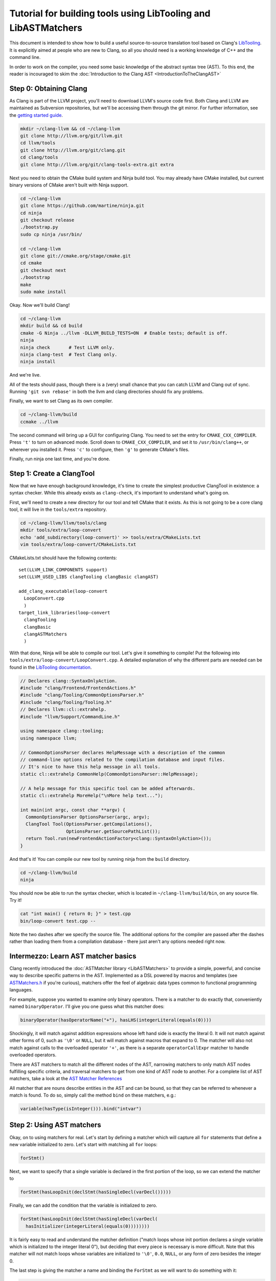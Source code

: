 ===============================================================
Tutorial for building tools using LibTooling and LibASTMatchers
===============================================================

This document is intended to show how to build a useful source-to-source
translation tool based on Clang's `LibTooling <LibTooling.html>`_. It is
explicitly aimed at people who are new to Clang, so all you should need
is a working knowledge of C++ and the command line.

In order to work on the compiler, you need some basic knowledge of the
abstract syntax tree (AST). To this end, the reader is incouraged to
skim the :doc:`Introduction to the Clang
AST <IntroductionToTheClangAST>`

Step 0: Obtaining Clang
=======================

As Clang is part of the LLVM project, you'll need to download LLVM's
source code first. Both Clang and LLVM are maintained as Subversion
repositories, but we'll be accessing them through the git mirror. For
further information, see the `getting started
guide <http://llvm.org/docs/GettingStarted.html>`_.

.. code-block:: console

      mkdir ~/clang-llvm && cd ~/clang-llvm
      git clone http://llvm.org/git/llvm.git
      cd llvm/tools
      git clone http://llvm.org/git/clang.git
      cd clang/tools
      git clone http://llvm.org/git/clang-tools-extra.git extra

Next you need to obtain the CMake build system and Ninja build tool. You
may already have CMake installed, but current binary versions of CMake
aren't built with Ninja support.

.. code-block:: console

      cd ~/clang-llvm
      git clone https://github.com/martine/ninja.git
      cd ninja
      git checkout release
      ./bootstrap.py
      sudo cp ninja /usr/bin/

      cd ~/clang-llvm
      git clone git://cmake.org/stage/cmake.git
      cd cmake
      git checkout next
      ./bootstrap
      make
      sudo make install

Okay. Now we'll build Clang!

.. code-block:: console

      cd ~/clang-llvm
      mkdir build && cd build
      cmake -G Ninja ../llvm -DLLVM_BUILD_TESTS=ON  # Enable tests; default is off.
      ninja
      ninja check       # Test LLVM only.
      ninja clang-test  # Test Clang only.
      ninja install

And we're live.

All of the tests should pass, though there is a (very) small chance that
you can catch LLVM and Clang out of sync. Running ``'git svn rebase'``
in both the llvm and clang directories should fix any problems.

Finally, we want to set Clang as its own compiler.

.. code-block:: console

      cd ~/clang-llvm/build
      ccmake ../llvm

The second command will bring up a GUI for configuring Clang. You need
to set the entry for ``CMAKE_CXX_COMPILER``. Press ``'t'`` to turn on
advanced mode. Scroll down to ``CMAKE_CXX_COMPILER``, and set it to
``/usr/bin/clang++``, or wherever you installed it. Press ``'c'`` to
configure, then ``'g'`` to generate CMake's files.

Finally, run ninja one last time, and you're done.

Step 1: Create a ClangTool
==========================

Now that we have enough background knowledge, it's time to create the
simplest productive ClangTool in existence: a syntax checker. While this
already exists as ``clang-check``, it's important to understand what's
going on.

First, we'll need to create a new directory for our tool and tell CMake
that it exists. As this is not going to be a core clang tool, it will
live in the ``tools/extra`` repository.

.. code-block:: console

      cd ~/clang-llvm/llvm/tools/clang
      mkdir tools/extra/loop-convert
      echo 'add_subdirectory(loop-convert)' >> tools/extra/CMakeLists.txt
      vim tools/extra/loop-convert/CMakeLists.txt

CMakeLists.txt should have the following contents:

::

      set(LLVM_LINK_COMPONENTS support)
      set(LLVM_USED_LIBS clangTooling clangBasic clangAST)

      add_clang_executable(loop-convert
        LoopConvert.cpp
        )
      target_link_libraries(loop-convert
        clangTooling
        clangBasic
        clangASTMatchers
        )

With that done, Ninja will be able to compile our tool. Let's give it
something to compile! Put the following into
``tools/extra/loop-convert/LoopConvert.cpp``. A detailed explanation of
why the different parts are needed can be found in the `LibTooling
documentation <LibTooling.html>`_.

.. code-block:: c++

      // Declares clang::SyntaxOnlyAction.
      #include "clang/Frontend/FrontendActions.h"
      #include "clang/Tooling/CommonOptionsParser.h"
      #include "clang/Tooling/Tooling.h"
      // Declares llvm::cl::extrahelp.
      #include "llvm/Support/CommandLine.h"

      using namespace clang::tooling;
      using namespace llvm;

      // CommonOptionsParser declares HelpMessage with a description of the common
      // command-line options related to the compilation database and input files.
      // It's nice to have this help message in all tools.
      static cl::extrahelp CommonHelp(CommonOptionsParser::HelpMessage);

      // A help message for this specific tool can be added afterwards.
      static cl::extrahelp MoreHelp("\nMore help text...");

      int main(int argc, const char **argv) {
        CommonOptionsParser OptionsParser(argc, argv);
        ClangTool Tool(OptionsParser.getCompilations(),
                       OptionsParser.getSourcePathList());
        return Tool.run(newFrontendActionFactory<clang::SyntaxOnlyAction>());
      }

And that's it! You can compile our new tool by running ninja from the
``build`` directory.

.. code-block:: console

      cd ~/clang-llvm/build
      ninja

You should now be able to run the syntax checker, which is located in
``~/clang-llvm/build/bin``, on any source file. Try it!

.. code-block:: console

      cat "int main() { return 0; }" > test.cpp
      bin/loop-convert test.cpp --

Note the two dashes after we specify the source file. The additional
options for the compiler are passed after the dashes rather than loading
them from a compilation database - there just aren't any options needed
right now.

Intermezzo: Learn AST matcher basics
====================================

Clang recently introduced the :doc:`ASTMatcher
library <LibASTMatchers>` to provide a simple, powerful, and
concise way to describe specific patterns in the AST. Implemented as a
DSL powered by macros and templates (see
`ASTMatchers.h <../doxygen/ASTMatchers_8h_source.html>`_ if you're
curious), matchers offer the feel of algebraic data types common to
functional programming languages.

For example, suppose you wanted to examine only binary operators. There
is a matcher to do exactly that, conveniently named ``binaryOperator``.
I'll give you one guess what this matcher does:

.. code-block:: c++

      binaryOperator(hasOperatorName("+"), hasLHS(integerLiteral(equals(0))))

Shockingly, it will match against addition expressions whose left hand
side is exactly the literal 0. It will not match against other forms of
0, such as ``'\0'`` or ``NULL``, but it will match against macros that
expand to 0. The matcher will also not match against calls to the
overloaded operator ``'+'``, as there is a separate ``operatorCallExpr``
matcher to handle overloaded operators.

There are AST matchers to match all the different nodes of the AST,
narrowing matchers to only match AST nodes fulfilling specific criteria,
and traversal matchers to get from one kind of AST node to another. For
a complete list of AST matchers, take a look at the `AST Matcher
References <LibASTMatchersReference.html>`_

All matcher that are nouns describe entities in the AST and can be
bound, so that they can be referred to whenever a match is found. To do
so, simply call the method ``bind`` on these matchers, e.g.:

.. code-block:: c++

      variable(hasType(isInteger())).bind("intvar")

Step 2: Using AST matchers
==========================

Okay, on to using matchers for real. Let's start by defining a matcher
which will capture all ``for`` statements that define a new variable
initialized to zero. Let's start with matching all ``for`` loops:

.. code-block:: c++

      forStmt()

Next, we want to specify that a single variable is declared in the first
portion of the loop, so we can extend the matcher to

.. code-block:: c++

      forStmt(hasLoopInit(declStmt(hasSingleDecl(varDecl()))))

Finally, we can add the condition that the variable is initialized to
zero.

.. code-block:: c++

      forStmt(hasLoopInit(declStmt(hasSingleDecl(varDecl(
        hasInitializer(integerLiteral(equals(0))))))))

It is fairly easy to read and understand the matcher definition ("match
loops whose init portion declares a single variable which is initialized
to the integer literal 0"), but deciding that every piece is necessary
is more difficult. Note that this matcher will not match loops whose
variables are initialized to ``'\0'``, ``0.0``, ``NULL``, or any form of
zero besides the integer 0.

The last step is giving the matcher a name and binding the ``ForStmt``
as we will want to do something with it:

.. code-block:: c++

      StatementMatcher LoopMatcher =
        forStmt(hasLoopInit(declStmt(hasSingleDecl(varDecl(
          hasInitializer(integerLiteral(equals(0)))))))).bind("forLoop");

Once you have defined your matchers, you will need to add a little more
scaffolding in order to run them. Matchers are paired with a
``MatchCallback`` and registered with a ``MatchFinder`` object, then run
from a ``ClangTool``. More code!

Add the following to ``LoopConvert.cpp``:

.. code-block:: c++

      #include "clang/ASTMatchers/ASTMatchers.h"
      #include "clang/ASTMatchers/ASTMatchFinder.h"

      using namespace clang;
      using namespace clang::ast_matchers;

      StatementMatcher LoopMatcher =
        forStmt(hasLoopInit(declStmt(hasSingleDecl(varDecl(
          hasInitializer(integerLiteral(equals(0)))))))).bind("forLoop");

      class LoopPrinter : public MatchFinder::MatchCallback {
      public :
        virtual void run(const MatchFinder::MatchResult &Result) {
          if (const ForStmt *FS = Result.Nodes.getNodeAs<clang::ForStmt>("forLoop"))
            FS->dump();
        }
      };

And change ``main()`` to:

.. code-block:: c++

      int main(int argc, const char **argv) {
        CommonOptionsParser OptionsParser(argc, argv);
        ClangTool Tool(OptionsParser.getCompilations(),
                       OptionsParser.getSourcePathList());

        LoopPrinter Printer;
        MatchFinder Finder;
        Finder.addMatcher(LoopMatcher, &Printer);

        return Tool.run(newFrontendActionFactory(&Finder));
      }

Now, you should be able to recompile and run the code to discover for
loops. Create a new file with a few examples, and test out our new
handiwork:

.. code-block:: console

      cd ~/clang-llvm/llvm/llvm_build/
      ninja loop-convert
      vim ~/test-files/simple-loops.cc
      bin/loop-convert ~/test-files/simple-loops.cc

Step 3.5: More Complicated Matchers
===================================

Our simple matcher is capable of discovering for loops, but we would
still need to filter out many more ourselves. We can do a good portion
of the remaining work with some cleverly chosen matchers, but first we
need to decide exactly which properties we want to allow.

How can we characterize for loops over arrays which would be eligible
for translation to range-based syntax? Range based loops over arrays of
size ``N`` that:

-  start at index ``0``
-  iterate consecutively
-  end at index ``N-1``

We already check for (1), so all we need to add is a check to the loop's
condition to ensure that the loop's index variable is compared against
``N`` and another check to ensure that the increment step just
increments this same variable. The matcher for (2) is straightforward:
require a pre- or post-increment of the same variable declared in the
init portion.

Unfortunately, such a matcher is impossible to write. Matchers contain
no logic for comparing two arbitrary AST nodes and determining whether
or not they are equal, so the best we can do is matching more than we
would like to allow, and punting extra comparisons to the callback.

In any case, we can start building this sub-matcher. We can require that
the increment step be a unary increment like this:

.. code-block:: c++

      hasIncrement(unaryOperator(hasOperatorName("++")))

Specifying what is incremented introduces another quirk of Clang's AST:
Usages of variables are represented as ``DeclRefExpr``'s ("declaration
reference expressions") because they are expressions which refer to
variable declarations. To find a ``unaryOperator`` that refers to a
specific declaration, we can simply add a second condition to it:

.. code-block:: c++

      hasIncrement(unaryOperator(
        hasOperatorName("++"),
        hasUnaryOperand(declRefExpr())))

Furthermore, we can restrict our matcher to only match if the
incremented variable is an integer:

.. code-block:: c++

      hasIncrement(unaryOperator(
        hasOperatorName("++"),
        hasUnaryOperand(declRefExpr(to(varDecl(hasType(isInteger())))))))

And the last step will be to attach an identifier to this variable, so
that we can retrieve it in the callback:

.. code-block:: c++

      hasIncrement(unaryOperator(
        hasOperatorName("++"),
        hasUnaryOperand(declRefExpr(to(
          varDecl(hasType(isInteger())).bind("incrementVariable"))))))

We can add this code to the definition of ``LoopMatcher`` and make sure
that our program, outfitted with the new matcher, only prints out loops
that declare a single variable initialized to zero and have an increment
step consisting of a unary increment of some variable.

Now, we just need to add a matcher to check if the condition part of the
``for`` loop compares a variable against the size of the array. There is
only one problem - we don't know which array we're iterating over
without looking at the body of the loop! We are again restricted to
approximating the result we want with matchers, filling in the details
in the callback. So we start with:

.. code-block:: c++

      hasCondition(binaryOperator(hasOperatorName("<"))

It makes sense to ensure that the left-hand side is a reference to a
variable, and that the right-hand side has integer type.

.. code-block:: c++

      hasCondition(binaryOperator(
        hasOperatorName("<"),
        hasLHS(declRefExpr(to(varDecl(hasType(isInteger()))))),
        hasRHS(expr(hasType(isInteger())))))

Why? Because it doesn't work. Of the three loops provided in
``test-files/simple.cpp``, zero of them have a matching condition. A
quick look at the AST dump of the first for loop, produced by the
previous iteration of loop-convert, shows us the answer:

::

      (ForStmt 0x173b240
        (DeclStmt 0x173afc8
          0x173af50 "int i =
            (IntegerLiteral 0x173afa8 'int' 0)")
        <<>>
        (BinaryOperator 0x173b060 '_Bool' '<'
          (ImplicitCastExpr 0x173b030 'int'
            (DeclRefExpr 0x173afe0 'int' lvalue Var 0x173af50 'i' 'int'))
          (ImplicitCastExpr 0x173b048 'int'
            (DeclRefExpr 0x173b008 'const int' lvalue Var 0x170fa80 'N' 'const int')))
        (UnaryOperator 0x173b0b0 'int' lvalue prefix '++'
          (DeclRefExpr 0x173b088 'int' lvalue Var 0x173af50 'i' 'int'))
        (CompoundStatement ...

We already know that the declaration and increments both match, or this
loop wouldn't have been dumped. The culprit lies in the implicit cast
applied to the first operand (i.e. the LHS) of the less-than operator,
an L-value to R-value conversion applied to the expression referencing
``i``. Thankfully, the matcher library offers a solution to this problem
in the form of ``ignoringParenImpCasts``, which instructs the matcher to
ignore implicit casts and parentheses before continuing to match.
Adjusting the condition operator will restore the desired match.

.. code-block:: c++

      hasCondition(binaryOperator(
        hasOperatorName("<"),
        hasLHS(ignoringParenImpCasts(declRefExpr(
          to(varDecl(hasType(isInteger())))))),
        hasRHS(expr(hasType(isInteger())))))

After adding binds to the expressions we wished to capture and
extracting the identifier strings into variables, we have array-step-2
completed.

Step 4: Retrieving Matched Nodes
================================

So far, the matcher callback isn't very interesting: it just dumps the
loop's AST. At some point, we will need to make changes to the input
source code. Next, we'll work on using the nodes we bound in the
previous step.

The ``MatchFinder::run()`` callback takes a
``MatchFinder::MatchResult&`` as its parameter. We're most interested in
its ``Context`` and ``Nodes`` members. Clang uses the ``ASTContext``
class to represent contextual information about the AST, as the name
implies, though the most functionally important detail is that several
operations require an ``ASTContext*`` parameter. More immediately useful
is the set of matched nodes, and how we retrieve them.

Since we bind three variables (identified by ConditionVarName,
InitVarName, and IncrementVarName), we can obtain the matched nodes by
using the ``getNodeAs()`` member function.

In ``LoopConvert.cpp`` add

.. code-block:: c++

      #include "clang/AST/ASTContext.h"

Change ``LoopMatcher`` to

.. code-block:: c++

      StatementMatcher LoopMatcher =
          forStmt(hasLoopInit(declStmt(
                      hasSingleDecl(varDecl(hasInitializer(integerLiteral(equals(0))))
                                        .bind("initVarName")))),
                  hasIncrement(unaryOperator(
                      hasOperatorName("++"),
                      hasUnaryOperand(declRefExpr(
                          to(varDecl(hasType(isInteger())).bind("incVarName")))))),
                  hasCondition(binaryOperator(
                      hasOperatorName("<"),
                      hasLHS(ignoringParenImpCasts(declRefExpr(
                          to(varDecl(hasType(isInteger())).bind("condVarName"))))),
                      hasRHS(expr(hasType(isInteger())))))).bind("forLoop");

And change ``LoopPrinter::run`` to

.. code-block:: c++

      void LoopPrinter::run(const MatchFinder::MatchResult &Result) {
        ASTContext *Context = Result.Context;
        const ForStmt *FS = Result.Nodes.getStmtAs<ForStmt>("forLoop");
        // We do not want to convert header files!
        if (!FS || !Context->getSourceManager().isFromMainFile(FS->getForLoc()))
          return;
        const VarDecl *IncVar = Result.Nodes.getNodeAs<VarDecl>("incVarName");
        const VarDecl *CondVar = Result.Nodes.getNodeAs<VarDecl>("condVarName");
        const VarDecl *InitVar = Result.Nodes.getNodeAs<VarDecl>("initVarName");

        if (!areSameVariable(IncVar, CondVar) || !areSameVariable(IncVar, InitVar))
          return;
        llvm::outs() << "Potential array-based loop discovered.\n";
      }

Clang associates a ``VarDecl`` with each variable to represent the variable's
declaration. Since the "canonical" form of each declaration is unique by
address, all we need to do is make sure neither ``ValueDecl`` (base class of
``VarDecl``) is ``NULL`` and compare the canonical Decls.

.. code-block:: c++

      static bool areSameVariable(const ValueDecl *First, const ValueDecl *Second) {
        return First && Second &&
               First->getCanonicalDecl() == Second->getCanonicalDecl();
      }

If execution reaches the end of ``LoopPrinter::run()``, we know that the
loop shell that looks like

.. code-block:: c++

      for (int i= 0; i < expr(); ++i) { ... }

For now, we will just print a message explaining that we found a loop.
The next section will deal with recursively traversing the AST to
discover all changes needed.

As a side note, it's not as trivial to test if two expressions are the same,
though Clang has already done the hard work for us by providing a way to
canonicalize expressions:

.. code-block:: c++

      static bool areSameExpr(ASTContext *Context, const Expr *First,
                              const Expr *Second) {
        if (!First || !Second)
          return false;
        llvm::FoldingSetNodeID FirstID, SecondID;
        First->Profile(FirstID, *Context, true);
        Second->Profile(SecondID, *Context, true);
        return FirstID == SecondID;
      }

This code relies on the comparison between two
``llvm::FoldingSetNodeIDs``. As the documentation for
``Stmt::Profile()`` indicates, the ``Profile()`` member function builds
a description of a node in the AST, based on its properties, along with
those of its children. ``FoldingSetNodeID`` then serves as a hash we can
use to compare expressions. We will need ``areSameExpr`` later. Before
you run the new code on the additional loops added to
test-files/simple.cpp, try to figure out which ones will be considered
potentially convertible.
